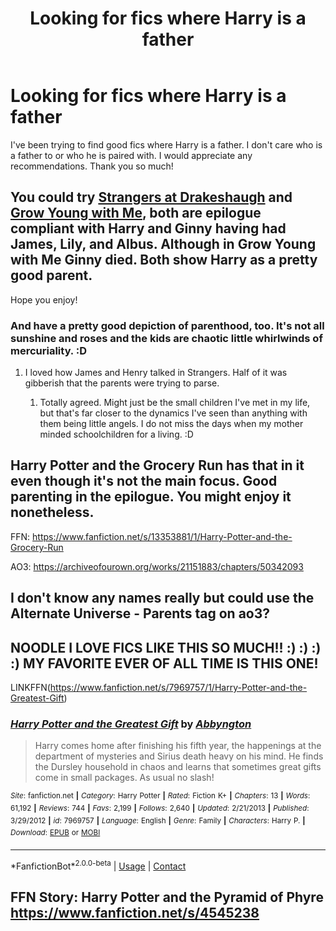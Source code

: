 #+TITLE: Looking for fics where Harry is a father

* Looking for fics where Harry is a father
:PROPERTIES:
:Author: noddle555
:Score: 15
:DateUnix: 1600623154.0
:DateShort: 2020-Sep-20
:FlairText: Request
:END:
I've been trying to find good fics where Harry is a father. I don't care who is a father to or who he is paired with. I would appreciate any recommendations. Thank you so much!


** You could try [[https://m.fanfiction.net/s/6331126/1/Strangers-at-Drakeshaugh][Strangers at Drakeshaugh]] and [[https://archiveofourown.org/works/16405130/chapters/38403062][Grow Young with Me]], both are epilogue compliant with Harry and Ginny having had James, Lily, and Albus. Although in Grow Young with Me Ginny died. Both show Harry as a pretty good parent.

Hope you enjoy!
:PROPERTIES:
:Author: cloud_empress
:Score: 8
:DateUnix: 1600634161.0
:DateShort: 2020-Sep-21
:END:

*** And have a pretty good depiction of parenthood, too. It's not all sunshine and roses and the kids are chaotic little whirlwinds of mercuriality. :D
:PROPERTIES:
:Author: Avalon1632
:Score: 3
:DateUnix: 1600643658.0
:DateShort: 2020-Sep-21
:END:

**** I loved how James and Henry talked in Strangers. Half of it was gibberish that the parents were trying to parse.
:PROPERTIES:
:Author: cloud_empress
:Score: 4
:DateUnix: 1600644839.0
:DateShort: 2020-Sep-21
:END:

***** Totally agreed. Might just be the small children I've met in my life, but that's far closer to the dynamics I've seen than anything with them being little angels. I do not miss the days when my mother minded schoolchildren for a living. :D
:PROPERTIES:
:Author: Avalon1632
:Score: 2
:DateUnix: 1600715890.0
:DateShort: 2020-Sep-21
:END:


** Harry Potter and the Grocery Run has that in it even though it's not the main focus. Good parenting in the epilogue. You might enjoy it nonetheless.

FFN: [[https://www.fanfiction.net/s/13353881/1/Harry-Potter-and-the-Grocery-Run]]

AO3: [[https://archiveofourown.org/works/21151883/chapters/50342093]]
:PROPERTIES:
:Author: OldMarvelRPGFan
:Score: 4
:DateUnix: 1600636605.0
:DateShort: 2020-Sep-21
:END:


** I don't know any names really but could use the Alternate Universe - Parents tag on ao3?
:PROPERTIES:
:Author: NymmyNym
:Score: 3
:DateUnix: 1600635292.0
:DateShort: 2020-Sep-21
:END:


** NOODLE I LOVE FICS LIKE THIS SO MUCH!! :) :) :) :) MY FAVORITE EVER OF ALL TIME IS THIS ONE!

LINKFFN([[https://www.fanfiction.net/s/7969757/1/Harry-Potter-and-the-Greatest-Gift]])
:PROPERTIES:
:Score: 3
:DateUnix: 1600641578.0
:DateShort: 2020-Sep-21
:END:

*** [[https://www.fanfiction.net/s/7969757/1/][*/Harry Potter and the Greatest Gift/*]] by [[https://www.fanfiction.net/u/2770176/Abbyngton][/Abbyngton/]]

#+begin_quote
  Harry comes home after finishing his fifth year, the happenings at the department of mysteries and Sirius death heavy on his mind. He finds the Dursley household in chaos and learns that sometimes great gifts come in small packages. As usual no slash!
#+end_quote

^{/Site/:} ^{fanfiction.net} ^{*|*} ^{/Category/:} ^{Harry} ^{Potter} ^{*|*} ^{/Rated/:} ^{Fiction} ^{K+} ^{*|*} ^{/Chapters/:} ^{13} ^{*|*} ^{/Words/:} ^{61,192} ^{*|*} ^{/Reviews/:} ^{744} ^{*|*} ^{/Favs/:} ^{2,199} ^{*|*} ^{/Follows/:} ^{2,640} ^{*|*} ^{/Updated/:} ^{2/21/2013} ^{*|*} ^{/Published/:} ^{3/29/2012} ^{*|*} ^{/id/:} ^{7969757} ^{*|*} ^{/Language/:} ^{English} ^{*|*} ^{/Genre/:} ^{Family} ^{*|*} ^{/Characters/:} ^{Harry} ^{P.} ^{*|*} ^{/Download/:} ^{[[http://www.ff2ebook.com/old/ffn-bot/index.php?id=7969757&source=ff&filetype=epub][EPUB]]} ^{or} ^{[[http://www.ff2ebook.com/old/ffn-bot/index.php?id=7969757&source=ff&filetype=mobi][MOBI]]}

--------------

*FanfictionBot*^{2.0.0-beta} | [[https://github.com/FanfictionBot/reddit-ffn-bot/wiki/Usage][Usage]] | [[https://www.reddit.com/message/compose?to=tusing][Contact]]
:PROPERTIES:
:Author: FanfictionBot
:Score: 2
:DateUnix: 1600641594.0
:DateShort: 2020-Sep-21
:END:


** FFN Story: Harry Potter and the Pyramid of Phyre [[https://www.fanfiction.net/s/4545238]]
:PROPERTIES:
:Author: GogigaGan
:Score: 1
:DateUnix: 1600638848.0
:DateShort: 2020-Sep-21
:END:
